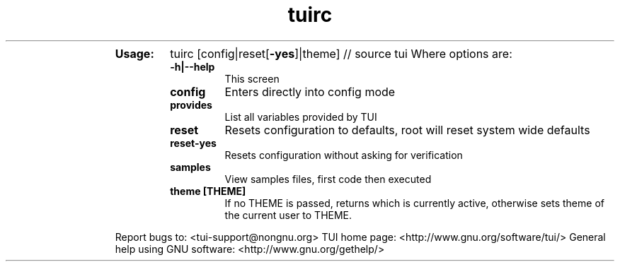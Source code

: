 .\" Text automatically generated by txt2man
.TH tuirc 1 "27 November 2015" "TUI 0.9.0e" "TUI Manual"

.RS
.TP
.B
Usage:
tuirc [config|reset[\fB-yes\fP]|theme]  // source tui
Where options are:
.RS
.TP
.B
\fB-h\fP|\fB--help\fP
This screen
.TP
.B
config
Enters directly into config mode
.TP
.B
provides
List all variables provided by TUI
.TP
.B
reset
Resets configuration to defaults, root will reset system wide defaults
.TP
.B
reset-yes
Resets configuration without asking for verification
.TP
.B
samples
View samples files, first code then executed
.TP
.B
theme [THEME]
If no THEME is passed, returns which is currently active, otherwise sets theme of the current user to THEME.
.RE
.PP
Report bugs to: <tui-support@nongnu.org>
TUI home page: <http://www.gnu.org/software/tui/>
General help using GNU software: <http://www.gnu.org/gethelp/>

